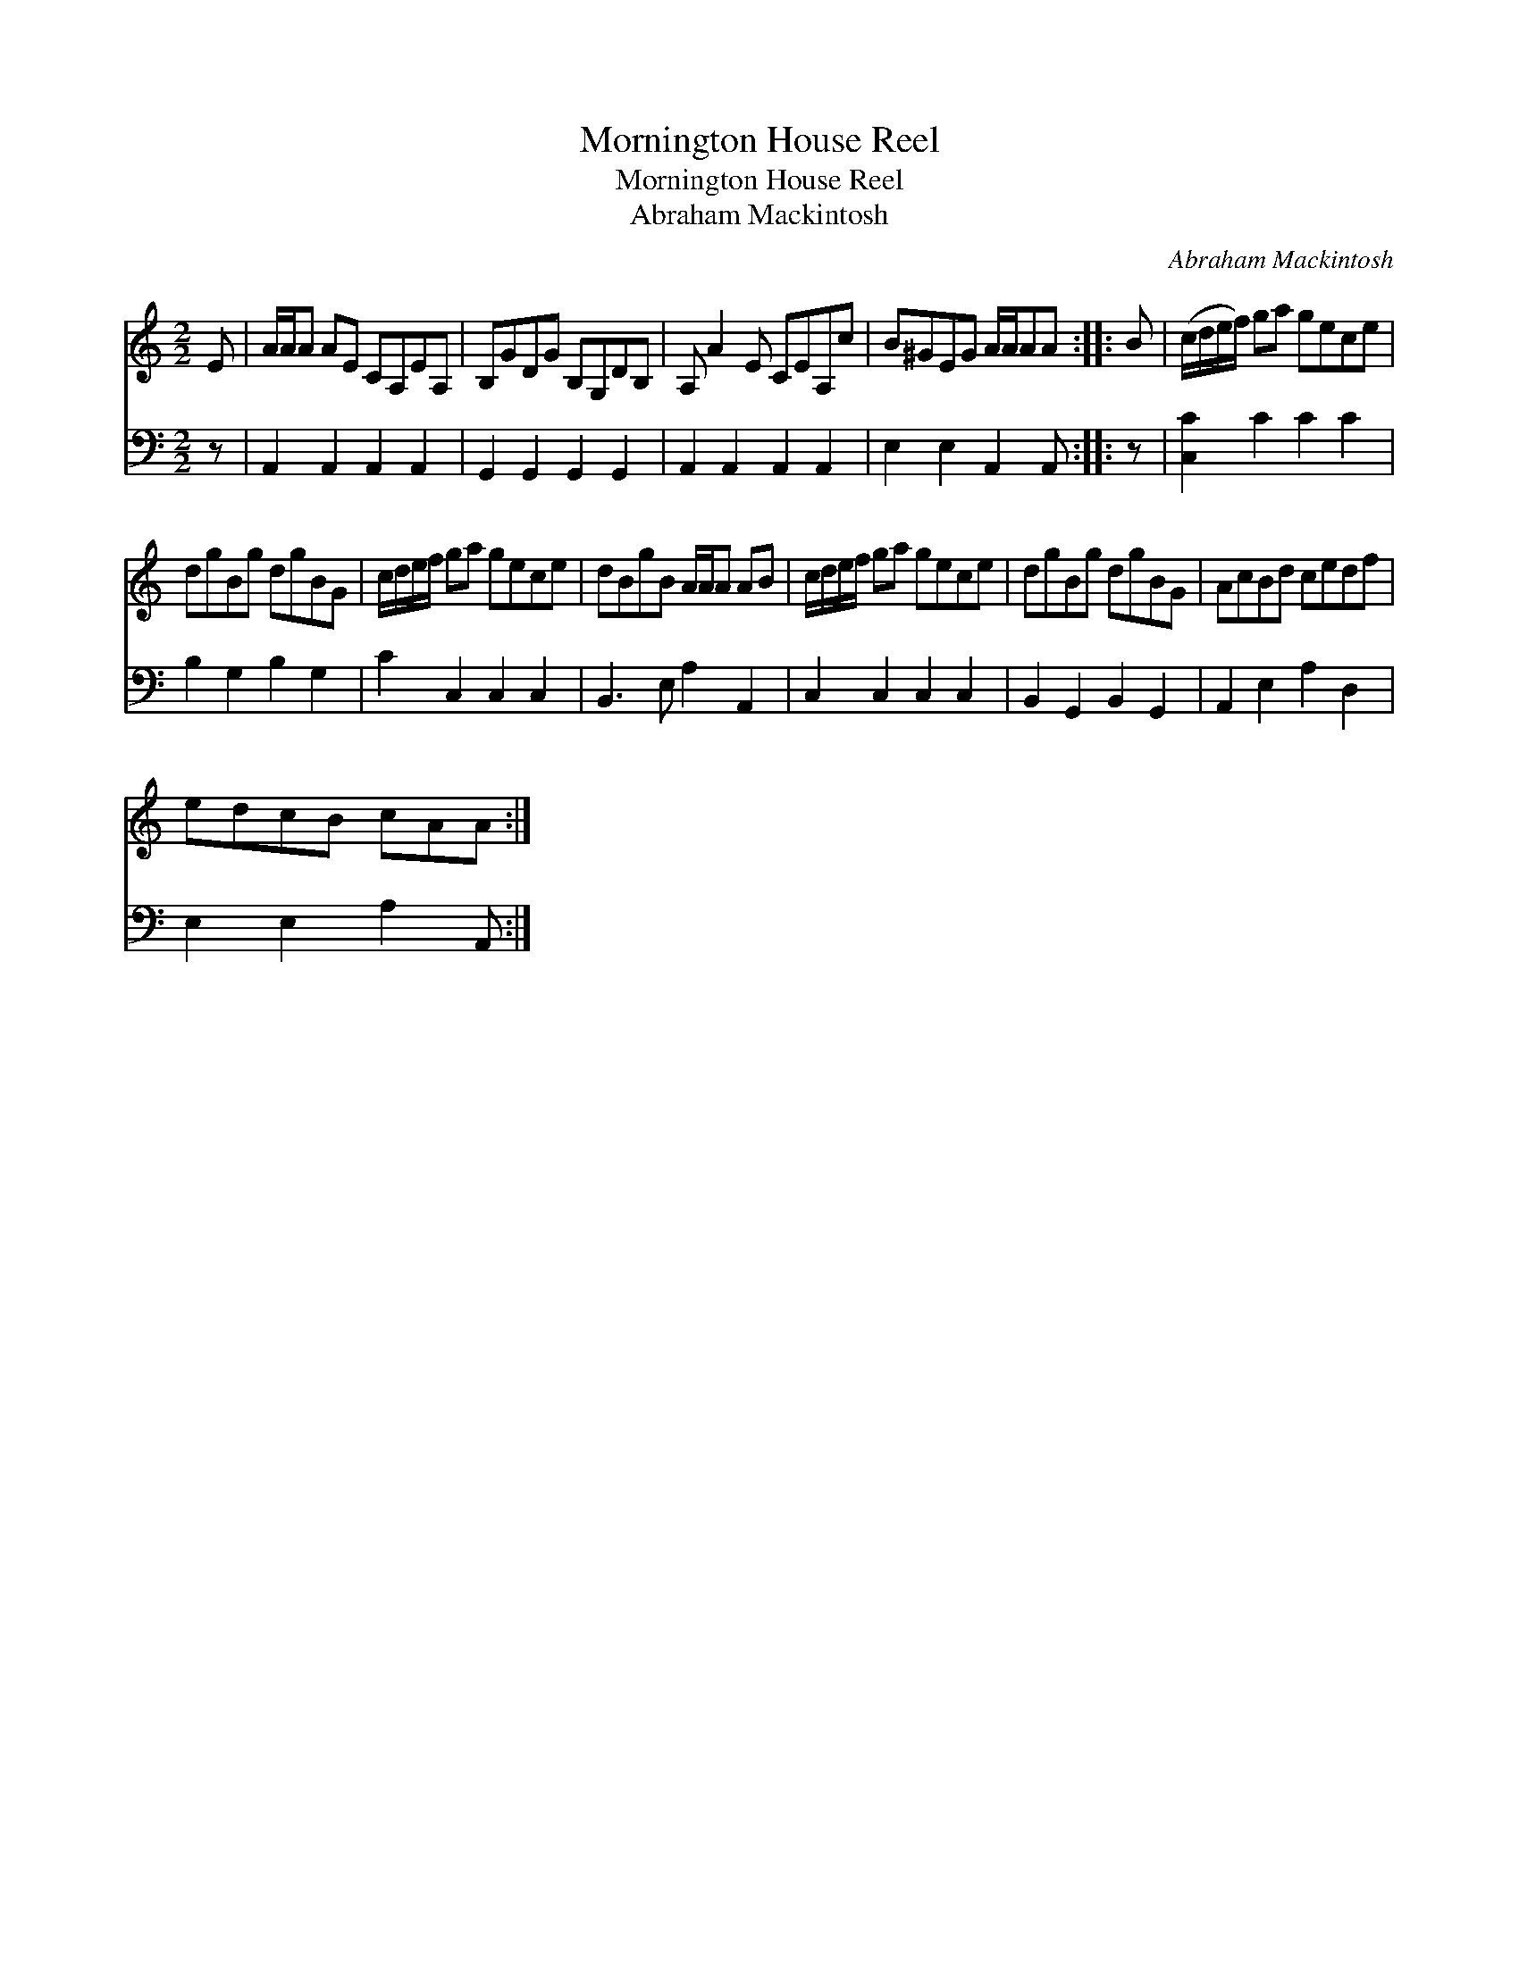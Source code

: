 X:1
T:Mornington House Reel
T:Mornington House Reel
T:Abraham Mackintosh
C:Abraham Mackintosh
%%score 1 2
L:1/8
M:2/2
K:C
V:1 treble 
V:2 bass 
V:1
 E | A/A/A AE CA,EA, | B,GDG B,G,DB, | A, A2 E CEA,c | B^GEG A/A/AA :: B | (c/d/e/f/) ga gece | %7
 dgBg dgBG | c/d/e/f/ ga gece | dBgB A/A/A AB | c/d/e/f/ ga gece | dgBg dgBG | AcBd cedf | %13
 edcB cAA :| %14
V:2
 z | A,,2 A,,2 A,,2 A,,2 | G,,2 G,,2 G,,2 G,,2 | A,,2 A,,2 A,,2 A,,2 | E,2 E,2 A,,2 A,, :: z | %6
 [C,C]2 C2 C2 C2 | B,2 G,2 B,2 G,2 | C2 C,2 C,2 C,2 | B,,3 E, A,2 A,,2 | C,2 C,2 C,2 C,2 | %11
 B,,2 G,,2 B,,2 G,,2 | A,,2 E,2 A,2 D,2 | E,2 E,2 A,2 A,, :| %14

